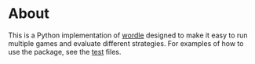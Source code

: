 * About
This is a Python implementation of [[https://www.powerlanguage.co.uk/wordle/][wordle]] designed to make it easy to run multiple games and evaluate different strategies. For examples of how to use the package, see the [[./tests/][test]] files.


